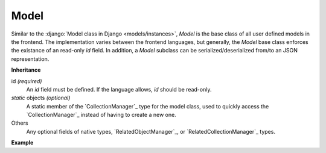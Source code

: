 .. _Model:

Model
=====

Similar to the :django:`Model class in Django <models/instances>`, `Model` is
the base class of all user defined models in the frontend. The implementation
varies between the frontend languages, but generally, the `Model` base class
enforces the existance of an read-only `id` field. In addition, a `Model`
subclass can be serialized/deserialized from/to an JSON representation.

**Inheritance**

id `(required)`
    An `id` field must be defined. If the language allows, `id` should be read-only.


`static` objects `(optional)`
    A static member of the `CollectionManager`_ type for the model class, used
    to quickly access the `CollectionManager`_ instead of having to create a
    new one.

Others
    Any optional fields of native types, `RelatedObjectManager`_, or
    `RelatedCollectionManager`_ types.


**Example**

.. tabs::

    .. code-tab:: ts

        class Product extends Model {
            static readonly objects = new CollectionManager(Product)
            id: number = 0
            barcode: string = ""
            brand_id: number?
            get brand() { return new RelatedObjectManager(Brand, this, "brand") }
            get purchasers() { return new RelatedCollectionManager(Person, this, "purchasers") }
        }

